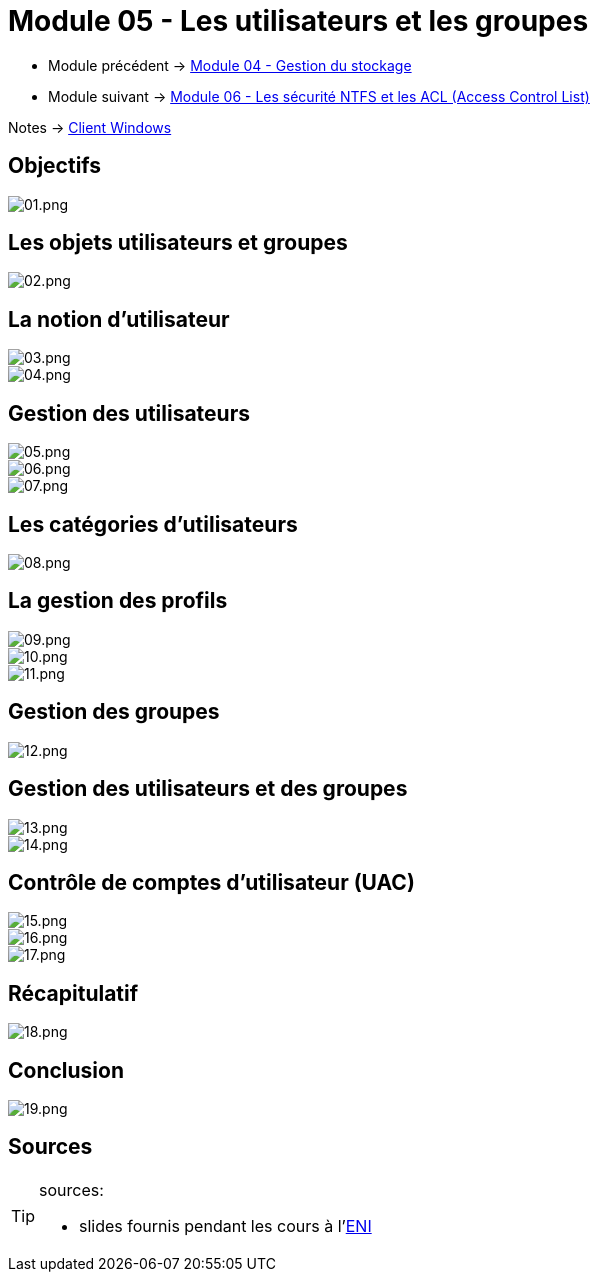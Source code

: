 = Module 05 - Les utilisateurs et les groupes
:navtitle: Les utilisateurs et les groupes

* Module précédent -> xref:tssr2023/module-02/client-windows/stockage.adoc[Module 04 - Gestion du stockage]
* Module suivant -> xref:tssr2023/module-02/client-windows/acl.adoc[Module 06 - Les sécurité NTFS et les ACL (Access Control List)]

Notes -> xref:notes:eni-tssr:client-windows.adoc[Client Windows]

== Objectifs

image::tssr2023/module-02/client-windows/users-groups/01.png[01.png]

== Les objets utilisateurs et groupes

image::tssr2023/module-02/client-windows/users-groups/02.png[02.png]

== La notion d'utilisateur

image::tssr2023/module-02/client-windows/users-groups/03.png[03.png]
image::tssr2023/module-02/client-windows/users-groups/04.png[04.png]

== Gestion des utilisateurs

image::tssr2023/module-02/client-windows/users-groups/05.png[05.png]
image::tssr2023/module-02/client-windows/users-groups/06.png[06.png]
image::tssr2023/module-02/client-windows/users-groups/07.png[07.png]

== Les catégories d'utilisateurs

image::tssr2023/module-02/client-windows/users-groups/08.png[08.png]

== La gestion des profils

image::tssr2023/module-02/client-windows/users-groups/09.png[09.png]
image::tssr2023/module-02/client-windows/users-groups/10.png[10.png]
image::tssr2023/module-02/client-windows/users-groups/11.png[11.png]

== Gestion des groupes

image::tssr2023/module-02/client-windows/users-groups/12.png[12.png]

== Gestion des utilisateurs et des groupes

image::tssr2023/module-02/client-windows/users-groups/13.png[13.png]
image::tssr2023/module-02/client-windows/users-groups/14.png[14.png]

== Contrôle de comptes d'utilisateur (UAC)

image::tssr2023/module-02/client-windows/users-groups/15.png[15.png]
image::tssr2023/module-02/client-windows/users-groups/16.png[16.png]
image::tssr2023/module-02/client-windows/users-groups/17.png[17.png]

== Récapitulatif

image::tssr2023/module-02/client-windows/users-groups/18.png[18.png]

== Conclusion

image::tssr2023/module-02/client-windows/users-groups/19.png[19.png]

== Sources

[TIP]
.sources:
====
* slides fournis pendant les cours à l'link:https://www.eni-ecole.fr/[ENI]
====